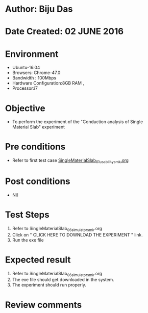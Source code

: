 * Author: Biju Das
* Date Created: 02 JUNE 2016
* Environment
  - Ubuntu-16.04
  - Browsers: Chrome-47.0
  - Bandwidth : 100Mbps
  - Hardware Configuration:8GB RAM , 
  - Processor:i7

* Objective
  - To perform the experiment of the "Conduction analysis of Single Material Slab" experiment

* Pre conditions
  - Refer to first test case [[https://github.com/Virtual-Labs/virtual-laboratory-experience-in-fluid-and-thermal-sciences-iitg/blob/master/test-cases/integration_test-cases/SingleMaterialSlab/SingleMaterialSlab_01_usability_smk.org][SingleMaterialSlab_01_usability_smk.org]]

* Post conditions
   - Nil

* Test Steps
  1. Refer to SingleMaterialSlab_06_simulator_smk.org
  2. Click on " CLICK HERE TO DOWNLOAD THE EXPERIMENT " link.
  3. Run the exe file


* Expected result
  1. Refer to SingleMaterialSlab_06_simulator_smk.org
  2. The exe file should get downloaded in the system.
  3. The experiment should run properly.

* Review comments
